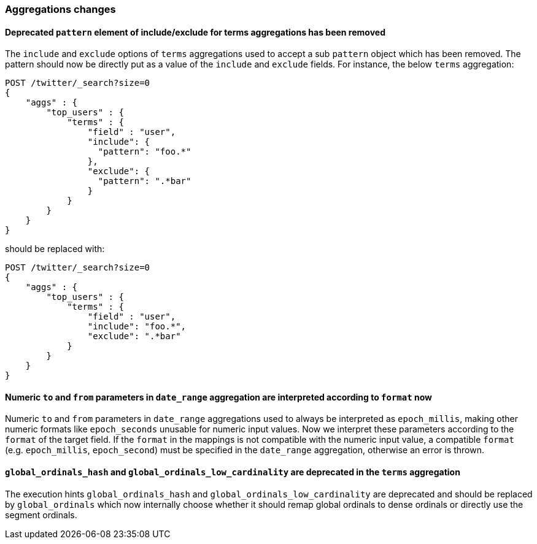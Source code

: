[float]
[[breaking_60_aggregations_changes]]
=== Aggregations changes

[float]
[[_deprecated_literal_pattern_literal_element_of_include_exclude_for_terms_aggregations_has_been_removed]]
==== Deprecated `pattern` element of include/exclude for terms aggregations has been removed

The `include` and `exclude` options of `terms` aggregations used to accept a
sub `pattern` object which has been removed. The pattern should now be directly
put as a value of the `include` and `exclude` fields. For instance, the below
`terms` aggregation:

[source,js]
--------------------------------------------------
POST /twitter/_search?size=0
{
    "aggs" : {
        "top_users" : {
            "terms" : {
                "field" : "user",
                "include": {
                  "pattern": "foo.*"
                },
                "exclude": {
                  "pattern": ".*bar"
                }
            }
        }
    }
}
--------------------------------------------------
// CONSOLE
// TEST[skip: uses old unsupported syntax]

should be replaced with:

[source,js]
--------------------------------------------------
POST /twitter/_search?size=0
{
    "aggs" : {
        "top_users" : {
            "terms" : {
                "field" : "user",
                "include": "foo.*",
                "exclude": ".*bar"
            }
        }
    }
}
--------------------------------------------------
// CONSOLE
// TEST[setup:twitter]

[float]
[[_numeric_literal_to_literal_and_literal_from_literal_parameters_in_literal_date_range_literal_aggregation_are_interpreted_according_to_literal_format_literal_now]]
==== Numeric `to` and `from` parameters in `date_range` aggregation are interpreted according to `format` now

Numeric `to` and `from` parameters in `date_range` aggregations used to always be interpreted as `epoch_millis`,
making other numeric formats like `epoch_seconds` unusable for numeric input values. 
Now we interpret these parameters according to the `format` of the target field. 
If the `format` in the mappings is not compatible with the numeric input value, a compatible 
`format` (e.g. `epoch_millis`, `epoch_second`) must be specified in the `date_range` aggregation, otherwise an error is thrown.

[float]
[[_literal_global_ordinals_hash_literal_and_literal_global_ordinals_low_cardinality_literal_are_deprecated_in_the_literal_terms_literal_aggregation]]
==== `global_ordinals_hash` and `global_ordinals_low_cardinality` are deprecated in the `terms` aggregation

The execution hints `global_ordinals_hash` and `global_ordinals_low_cardinality` are deprecated and should be replaced
by `global_ordinals` which now internally choose whether it should remap global ordinals to dense ordinals or directly use the
segment ordinals.
